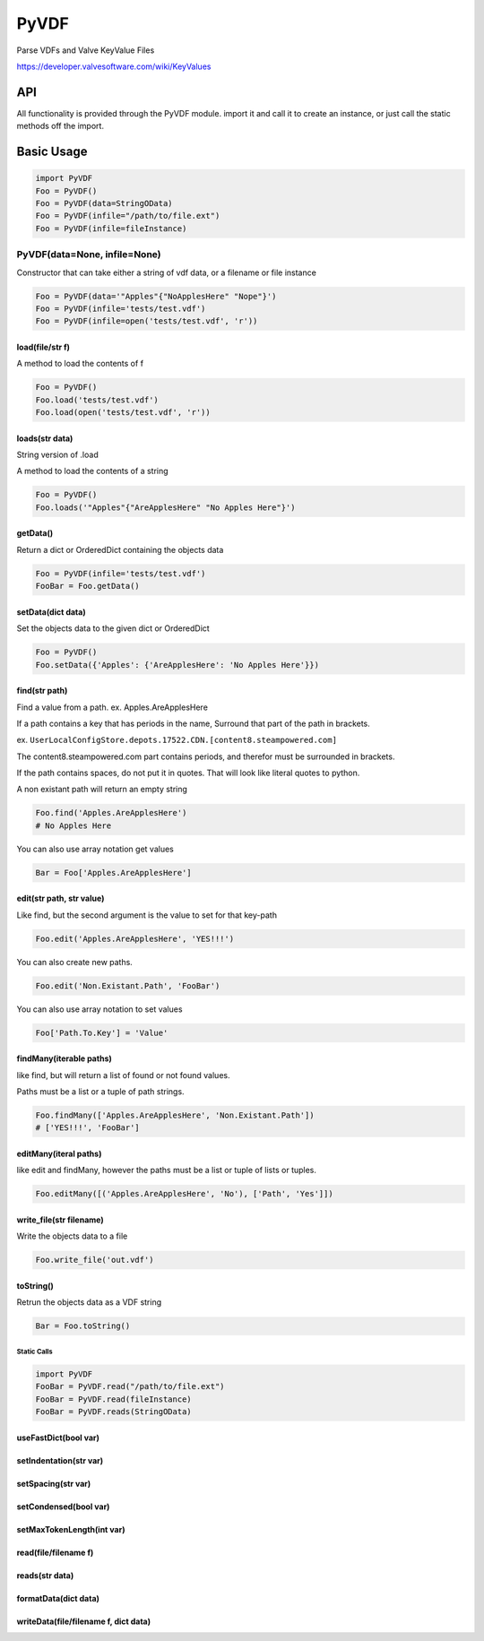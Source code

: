 PyVDF
=====

Parse VDFs and Valve KeyValue Files

|Build Status|\ |Coverage Status|\ |GitHub Release|

https://developer.valvesoftware.com/wiki/KeyValues

API
---

All functionality is provided through the PyVDF module. import it and
call it to create an instance, or just call the static methods off the
import.

Basic Usage
-----------

.. code:: python

    import PyVDF
    Foo = PyVDF()
    Foo = PyVDF(data=StringOData)
    Foo = PyVDF(infile="/path/to/file.ext")
    Foo = PyVDF(infile=fileInstance)

PyVDF(data=None, infile=None)
^^^^^^^^^^^^^^^^^^^^^^^^^^^^^

Constructor that can take either a string of vdf data, or a filename or
file instance

.. code:: python

    Foo = PyVDF(data='"Apples"{"NoApplesHere" "Nope"}')
    Foo = PyVDF(infile='tests/test.vdf')
    Foo = PyVDF(infile=open('tests/test.vdf', 'r'))

load(file/str f)
''''''''''''''''

A method to load the contents of f

.. code:: python

    Foo = PyVDF()
    Foo.load('tests/test.vdf')
    Foo.load(open('tests/test.vdf', 'r'))

loads(str data)
'''''''''''''''

String version of .load

A method to load the contents of a string

.. code:: python

    Foo = PyVDF()
    Foo.loads('"Apples"{"AreApplesHere" "No Apples Here"}')

getData()
'''''''''

Return a dict or OrderedDict containing the objects data

.. code:: python

    Foo = PyVDF(infile='tests/test.vdf')
    FooBar = Foo.getData()

setData(dict data)
''''''''''''''''''

Set the objects data to the given dict or OrderedDict

.. code:: python

    Foo = PyVDF()
    Foo.setData({'Apples': {'AreApplesHere': 'No Apples Here'}})

find(str path)
''''''''''''''

Find a value from a path. ex. Apples.AreApplesHere

If a path contains a key that has periods in the name, Surround that
part of the path in brackets.

ex.
``UserLocalConfigStore.depots.17522.CDN.[content8.steampowered.com]``

The content8.steampowered.com part contains periods, and therefor must
be surrounded in brackets.

If the path contains spaces, do not put it in quotes. That will look
like literal quotes to python.

A non existant path will return an empty string

.. code:: python

    Foo.find('Apples.AreApplesHere')
    # No Apples Here

You can also use array notation get values

.. code:: python

    Bar = Foo['Apples.AreApplesHere']

edit(str path, str value)
'''''''''''''''''''''''''

Like find, but the second argument is the value to set for that key-path

.. code:: python

    Foo.edit('Apples.AreApplesHere', 'YES!!!')

You can also create new paths.

.. code:: python

    Foo.edit('Non.Existant.Path', 'FooBar')

You can also use array notation to set values

.. code:: python

    Foo['Path.To.Key'] = 'Value'

findMany(iterable paths)
''''''''''''''''''''''''

like find, but will return a list of found or not found values.

Paths must be a list or a tuple of path strings.

.. code:: python

    Foo.findMany(['Apples.AreApplesHere', 'Non.Existant.Path'])
    # ['YES!!!', 'FooBar']

editMany(iteral paths)
''''''''''''''''''''''

like edit and findMany, however the paths must be a list or tuple of
lists or tuples.

.. code:: python

    Foo.editMany([('Apples.AreApplesHere', 'No'), ['Path', 'Yes']])

write\_file(str filename)
'''''''''''''''''''''''''

Write the objects data to a file

.. code:: python

    Foo.write_file('out.vdf')

toString()
''''''''''

Retrun the objects data as a VDF string

.. code:: python

    Bar = Foo.toString()

Static Calls
~~~~~~~~~~~~

.. code:: python

    import PyVDF
    FooBar = PyVDF.read("/path/to/file.ext")
    FooBar = PyVDF.read(fileInstance)
    FooBar = PyVDF.reads(StringOData)

useFastDict(bool var)
'''''''''''''''''''''

setIndentation(str var)
'''''''''''''''''''''''

setSpacing(str var)
'''''''''''''''''''

setCondensed(bool var)
''''''''''''''''''''''

setMaxTokenLength(int var)
''''''''''''''''''''''''''

read(file/filename f)
'''''''''''''''''''''

reads(str data)
'''''''''''''''

formatData(dict data)
'''''''''''''''''''''

writeData(file/filename f, dict data)
'''''''''''''''''''''''''''''''''''''

.. |Build Status| image:: https://img.shields.io/travis/amreuland/PyVDF.svg?branch=master&style=flat-square
   :target: https://travis-ci.org/amreuland/PyVDF
.. |Coverage Status| image:: https://img.shields.io/coveralls/amreuland/PyVDF.svg?style=flat-square
   :target: https://coveralls.io/r/amreuland/PyVDF
.. |GitHub Release| image:: http://img.shields.io/github/release/amreuland/PyVDF.svg?style=flat-square
   :target: https://github.com/amreuland/PyVDF/releases/latest